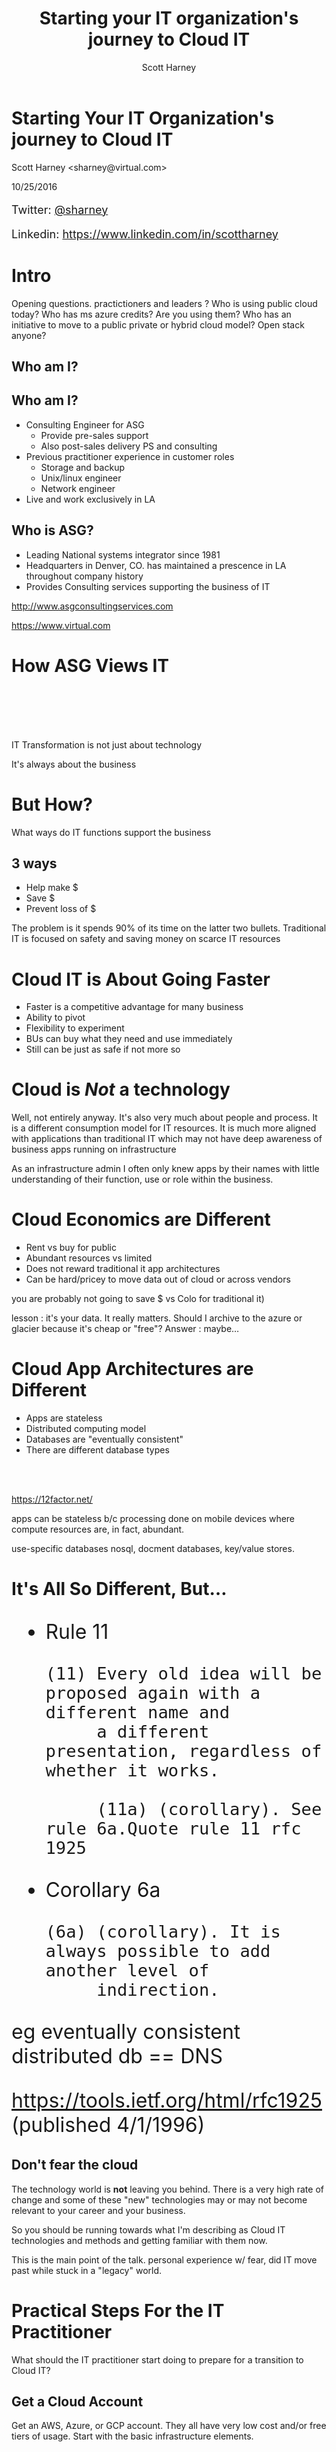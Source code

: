 #+TITLE: Starting your IT organization's journey to Cloud IT
#+AUTHOR: Scott Harney
#+OPTIONS: toc:nil num:nil reveal-title-slide:nil
#+OPTIONS: reveal-single-file:t
#+REVEAL_HLEVEL: 1
#+REVEAL_THEME: blood
#+REVEAL_MAX_SCALE: 10

* Starting Your IT Organization's journey to Cloud IT
:PROPERTIES: 
:reveal_background: ./asg_slide_bg.png
:reveal_background_trans: slide
:END:
Scott Harney <sharney@virtual.com>

10/25/2016


#+BEGIN_HTML 
<div style="font-size:large; text-align:left;">
#+END_HTML
Twitter: [[https://twitter.com/sharney][@sharney]]

Linkedin: https://www.linkedin.com/in/scottharney
#+BEGIN_HTML 
</div>
#+END_HTML
 

* Intro
:PROPERTIES: 
:reveal_background: ./asg_slide_bg.png
:reveal_background_trans: slide
:END:

#+BEGIN_NOTES
Opening questions. practictioners and leaders ? Who is using public cloud today?
Who has ms azure credits? Are you using them? Who has an initiative to move to a
public private or hybrid cloud model? Open stack anyone?
#+END_NOTES

** Who am I?
:PROPERTIES: 
:reveal_background: ./asg_slide_bg.png
:reveal_background_trans: slide
:END:

[[https://cdn-images-1.medium.com/max/600/1*snTXFElFuQLSFDnvZKJ6IA.png]]

** Who am I?
:PROPERTIES: 
:reveal_background: ./asg_slide_bg.png
:reveal_background_trans: slide
:END:
 
#+ATTR_REVEAL: :frag (appear)
- Consulting Engineer for ASG
  - Provide pre-sales support
  - Also post-sales delivery PS and consulting
- Previous practitioner experience in customer roles
  - Storage and backup
  - Unix/linux engineer
  - Network engineer
- Live and work exclusively in LA

** Who is ASG?
:PROPERTIES: 
:reveal_background: ./asg_slide_bg.png
:reveal_background_trans: slide
:END:

- Leading National systems integrator since 1981
- Headquarters in Denver, CO. has maintained a prescence in LA throughout
  company history
- Provides Consulting services supporting the business of IT

[[http://www.asgconsultingservices.com]]
 
[[https://www.virtual.com]]

* How ASG Views IT 
:PROPERTIES: 
:reveal_background: ./asg_slide_bg.png
:reveal_background_trans: slide
:END:

#+ATTR_HTML: :align left :width 40% :height 40%
[[./5points.png]]

#+HTML: <br><br><br><br>
#+ATTR_HTML: :align right 
   IT Transformation is not just about technology
#+ATTR_REVEAL: :frag appear
It's always about the business

* But How?
:PROPERTIES: 
:reveal_background: ./asg_slide_bg.png
:reveal_background_trans: slide
:END:

What ways do IT functions support the business

** 3 ways
:PROPERTIES: 
:reveal_background: ./asg_slide_bg.png
:reveal_background_trans: slide
:END:

#+ATTR_REVEAL: :frag (appear)
- Help make $
- Save $
- Prevent loss of $
  
#+ATTR_HTML: :align left
#+ATTR_REVEAL: :frag (grow)
The problem is it spends 90% of its time on the latter two bullets. Traditional
IT is focused on safety and saving money on scarce IT resources

* Cloud IT is About Going Faster 
:PROPERTIES: 
:reveal_background: ./asg_slide_bg.png
:reveal_background_trans: slide
:END:


#+ATTR_REVEAL: :frag (appear)
- Faster is a competitive advantage for many business 
- Ability to pivot
- Flexibility to experiment
- BUs can buy what they need and use immediately  
- Still can be just as safe if not more so 

* Cloud is /Not/ a technology
:PROPERTIES: 
:reveal_background: ./asg_slide_bg.png
:reveal_background_trans: slide
:END:

#+ATTR_HTML: :align left
Well, not entirely anyway. It's also very much about people and process. It is a
different consumption model for IT resources. It is much more aligned with
applications than traditional IT which may not have deep awareness of business
apps running on infrastructure 

#+BEGIN_NOTES
As an infrastructure admin I often only knew apps by their names with little
understanding of their function, use or role within the business.
#+END_NOTES

* Cloud Economics are Different
:PROPERTIES: 
:reveal_background: ./asg_slide_bg.png
:reveal_background_trans: slide
:END:

#+ATTR_REVEAL: :frag (appear)
- Rent vs buy for public 
- Abundant resources vs limited 
- Does not reward traditional it app architectures
- Can be hard/pricey to move data out of cloud or across vendors 

  
#+BEGIN_NOTES
you are probably not going to save $ vs Colo for traditional it)

lesson : it's your data. It really matters. Should I archive to the azure or
glacier because it's cheap or "free"? Answer : maybe...
#+END_NOTES

* Cloud App Architectures are Different 
:PROPERTIES: 
:reveal_background: ./asg_slide_bg.png
:reveal_background_trans: slide
:END:

#+ATTR_REVEAL: :frag (roll-in)
- Apps are stateless
- Distributed computing model 
- Databases are "eventually consistent"
- There are different database types

#+HTML: <br><br>
#+ATTR_REVEAL: :frag (roll-in)
[[https://12factor.net/]] 

#+BEGIN_NOTES
apps can be stateless b/c processing done on mobile devices where compute
resources are, in fact, abundant.

use-specific databases nosql, docment databases, key/value stores.  
#+END_NOTES

* It's All So Different, But...
:PROPERTIES: 
:reveal_background: ./asg_slide_bg.png
:reveal_background_trans: slide
:END:

#+BEGIN_HTML 
<div style="font-size:xx-large;">
#+END_HTML

#+ATTR_REVEAL: :frag (appear)
- Rule 11
  #+BEGIN_EXAMPLE
     (11) Every old idea will be proposed again with a different name and
          a different presentation, regardless of whether it works.
  
          (11a) (corollary). See rule 6a.Quote rule 11 rfc 1925
  #+END_EXAMPLE
- Corollary 6a
  #+BEGIN_EXAMPLE
          (6a) (corollary). It is always possible to add another level of
               indirection.
  #+END_EXAMPLE
               
#+BEGIN_NOTES 
eg eventually consistent distributed db == DNS
#+end_notes

#+ATTR_REVEAL: :frag (appear)
[[https://tools.ietf.org/html/rfc1925]] (published 4/1/1996)

#+BEGIN_HTML
</div>
#+END_HTML

** Don't fear the cloud
:PROPERTIES: 
:reveal_background: ./asg_slide_bg.png
:reveal_background_trans: slide
:END:

#+ATTR_HTML: :align left
The technology world is *not* leaving you behind.  There is a very high rate of
change and some of these "new" technologies may or may not become relevant to
your career and your business. 

#+ATTR_HTML: :align left
So you should be running towards what I'm describing as Cloud IT technologies
and methods and getting familiar with them now. 

#+BEGIN_NOTES
This is the main point of the talk. personal experience w/ fear, did IT move
past while stuck in a "legacy" world.  
#+end_notes
  
* Practical Steps For the IT Practitioner
:PROPERTIES: 
:reveal_background: ./asg_slide_bg.png
:reveal_background_trans: slide
:END:

What should the IT practitioner start doing to prepare for a transition to Cloud
IT? 

** Get a Cloud Account
:PROPERTIES: 
:reveal_background: ./asg_slide_bg.png
:reveal_background_trans: slide
:END:

#+ATTR_HTML: :align left
Get an AWS, Azure, or GCP account. They all have very low cost and/or free tiers
of usage. Start with the basic infrastructure elements.

#+ATTR_HTML: :align left
When you get your first bill, start to look at how items are charge and begin to
understand /why/ some things are charged more than others.

#+BEGIN_NOTES
taking snaps of block (EBS) volumes on AWS can overrun the free tier. Why?
because that's more expensive storage.  So is that the best way to refresh a
machine from an image?  or should you provisoin and rebuild in an automated
fashion.  depends on use case and needs
#+END_NOTES
 
** Learn Linux
:PROPERTIES: 
:reveal_background: ./asg_slide_bg.png
:reveal_background_trans: slide
:END:

#+ATTR_HTML: :align left
Cloud native and Linux go hand in hand.  it's time now to start focusing your
attention on Linux skills.  

** Learn git
:PROPERTIES: 
:reveal_background: ./asg_slide_bg.png
:reveal_background_trans: slide
:END:

#+ATTR_HTML: :align left
Essential skills today for the practitioner. Learn git workflows and how
to collaborate with others. Understand the value of cheap branching and
simultaneous work with multiple teammates.

#+ATTR_HTML: :align left
There are numerous web based resources.  Reach out to me and I'll point you to some.

** Learn Automation Tools
:PROPERTIES: 
:reveal_background: ./asg_slide_bg.png
:reveal_background_trans: slide
:END:
[[https://imgs.xkcd.com/comics/the_general_problem.png]] 

#+ATTR_REVEAL: :frag (appear)
The investment may take longer than brute force initially but you're playing a
long game

** Learn Automation Tools
:PROPERTIES: 
:reveal_background: ./asg_slide_bg.png
:reveal_background_trans: slide
:END:

- Chef
- Puppet
- Ansible
- Salt

#+BEGIN_NOTES
These are all examples of declarative syntax based systems. This is a bit
different than the imperative approach of typical scripting.  the later is
valuable and can get you some time back but it's super specific.  it's the
difference between making a sandwatch and ordering one be made at the drive
through (API call).  this is a fundamental concept in cloud IT
verbally mention powershell and python
#+END_NOTES


** Get Out of Your Comfort Zone
:PROPERTIES: 
:reveal_background: ./asg_slide_bg.png
:reveal_background_trans: slide
:END:

#+ATTR_HTML: :align left
If you feel out of depth and this is hard, you're (probably) doing it right.
Make the time investment

#+begin_notes
Just like a workout, need to push through a little discomfort to get results
#+end_notes

* What should an IT Leader do?
:PROPERTIES: 
:reveal_background: ./asg_slide_bg.png
:reveal_background_trans: slide
:END:

What steps can an IT leader take to prepare for Cloud IT

** Talk to the Business
:PROPERTIES: 
:reveal_background: ./asg_slide_bg.png
:reveal_background_trans: slide
:END:

#+ATTR_HTML: :align left
Get IT and business leader stalking. Understand what they want out if it and how they
use it. If they use cloud find out what for and why. 

#+ATTR_HTML: :align left
If the answer is that IT can't respond to needs fast enough so they are going
around IT, that's an important signal.

** Foster Innovation
:PROPERTIES: 
:reveal_background: ./asg_slide_bg.png
:reveal_background_trans: slide
:END:

#+ATTR_REVEAL: :frag (appear)
+ Give your IT team room to learn and change
+ Encourage education
+ Recognize that processes may have to change
+ And incentives
+ Make better risk calculations

#+BEGIN_NOTES
people need space to work. Send them to educational events that aren't the same.
Get them to report back to the team what they learned.  

This is cultural change.  you can quash it or you can give it room to grow.  

incentives may need realignment and you need to better understand what risks are
worth taking.  Are you rewarding the status quo and minimal change via your policies?
#+END_NOTES

** Find Peers
:PROPERTIES: 
:reveal_background: ./asg_slide_bg.png
:reveal_background_trans: slide
:END:

#+ATTR_HTML: :align left
Get out into the community. Find peer customers. Find trusted advisors(like asg)
to extend staff and introduce new modes of operating

** Find Trusted Advisors
:PROPERTIES: 
:reveal_background: ./asg_slide_bg.png
:reveal_background_trans: slide
:END:

#+ATTR_HTML: :align left
Talk to your technology partners. Ask them probing questions. What are they
asking you?  How can they help you make start this journey

** Themes to listen for
:PROPERTIES: 
:reveal_background: ./asg_slide_bg.png
:reveal_background_trans: slide
:END:

#+ATTR_REVEAL: :frag (appear)
- Faster 
- Automated 
- Simplified ops 
- Self provisioning
- Visibility 
- Multi-tenant 

* ASG Can Help
:PROPERTIES: 
:reveal_background: ./asg_slide_bg.png
:reveal_background_trans: slide
:END:

#+ATTR_HTML: :align left
With our Application Mapping Service and Cloud Roadmap Service

** 
:PROPERTIES: 
:reveal_background: ./asg_slide_bg.png
:reveal_background_trans: slide
:END:

[[./ASG-AppMap-slide1.png]]

** 
:PROPERTIES: 
:reveal_background: ./asg_slide_bg.png
:reveal_background_trans: slide
:END:

[[./ASG-AppMap-slide2.png]]

** 
:PROPERTIES: 
:reveal_background: ./asg_slide_bg.png 
:reveal_background_trans: slide
:END:

[[./ASG-AppMap-slide3.png]]

* ASG and Tintri
:PROPERTIES: 
:reveal_background: ./asg_slide_bg.png
:reveal_background_trans: slide
:END:
#+ATTR_HTML: :align left

ASG partners with Tintri. Tintri's VM-aware storage is an example of a product
that provides many of the attributes to ready enterprise customers to being
moving to cloud-like IT.  

How?

** 
:PROPERTIES: 
:reveal_background: white
:reveal_background: ./tintri_slide1.png
:reveal_background_trans: slide
:END:

** 
:PROPERTIES: 
:reveal_background: white
:reveal_background: ./tintri_slide2.png
:reveal_background_trans: slide
:END:

** 
:PROPERTIES: 
:reveal_background: white
:reveal_background: ./tintri_slide3.png
:reveal_background_trans: slide
:END:

** 
:PROPERTIES: 
:reveal_background: white
:reveal_background: ./tintri_slide4.png
:reveal_background_trans: slide
:END:

** 
:PROPERTIES: 
:reveal_background: white
:reveal_background: ./tintri_slide5.png
:reveal_background_trans: slide
:END:

** 
:PROPERTIES: 
:reveal_background: white
:reveal_background: ./tintri_slide6.png
:reveal_background_trans: slide
:END:


** 
:PROPERTIES: 
:reveal_background: white
:reveal_background: ./tintri_slide7.png
:reveal_background_trans: slide
:END:


* Thank you
:PROPERTIES: 
:reveal_background: ./asg_slide_bg.png
:reveal_background_trans: slide
:END:

Questions?
